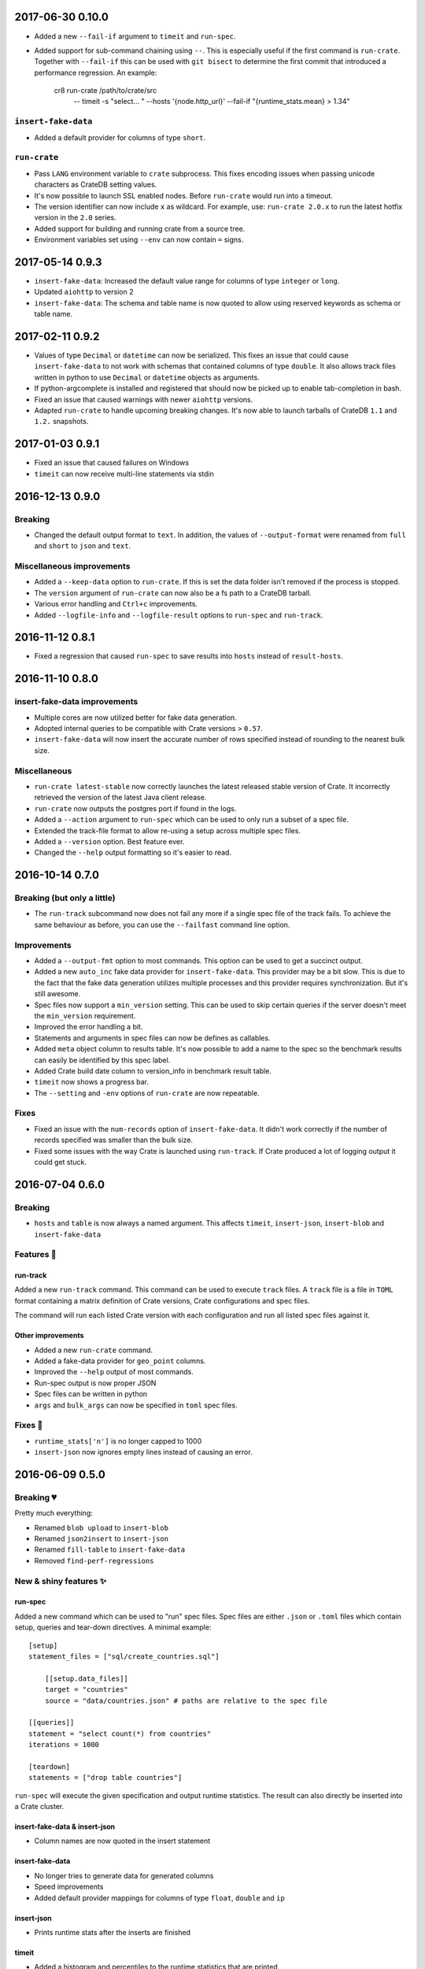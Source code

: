 2017-06-30 0.10.0
=================

- Added a new ``--fail-if`` argument to ``timeit`` and ``run-spec``.

- Added support for sub-command chaining using ``--``. This is especially
  useful if the first command is ``run-crate``.
  Together with ``--fail-if`` this can be used with ``git bisect`` to determine
  the first commit that introduced a performance regression.
  An example:

    cr8 run-crate /path/to/crate/src \
        -- timeit -s "select... " --hosts '{node.http_url}' --fail-if "{runtime_stats.mean} > 1.34"


``insert-fake-data``
--------------------

- Added a default provider for columns of type ``short``.


``run-crate``
-------------

- Pass ``LANG`` environment variable to ``crate`` subprocess.
  This fixes encoding issues when passing unicode characters as CrateDB setting
  values.

- It's now possible to launch SSL enabled nodes. Before ``run-crate`` would run
  into a timeout.

- The version identifier can now include ``x`` as wildcard. For example, use:
  ``run-crate 2.0.x`` to run the latest hotfix version in the ``2.0`` series.

- Added support for building and running crate from a source tree.

- Environment variables set using ``--env`` can now contain ``=`` signs.


2017-05-14 0.9.3
================

- ``insert-fake-data``: Increased the default value range for columns of type
  ``integer`` or ``long``.

- Updated ``aiohttp`` to version 2

- ``insert-fake-data``: The schema and table name is now quoted to allow using
  reserved keywords as schema or table name.

2017-02-11 0.9.2
================

- Values of type ``Decimal`` or ``datetime`` can now be serialized.
  This fixes an issue that could cause ``insert-fake-data`` to not work with
  schemas that contained columns of type ``double``.
  It also allows track files written in python to use ``Decimal`` or
  ``datetime`` objects as arguments.

- If python-argcomplete is installed and registered that should now be picked
  up to enable tab-completion in bash.

- Fixed an issue that caused warnings with newer ``aiohttp`` versions.

- Adapted ``run-crate`` to handle upcoming breaking changes. It's now able to
  launch tarballs of CrateDB ``1.1`` and ``1.2.`` snapshots.

2017-01-03 0.9.1
================

- Fixed an issue that caused failures on Windows

- ``timeit`` can now receive multi-line statements via stdin

2016-12-13 0.9.0
================

Breaking
--------

- Changed the default output format to ``text``. In addition, the values of
  ``--output-format`` were renamed from ``full`` and ``short`` to ``json`` and
  ``text``.

Miscellaneous improvements
--------------------------

- Added a ``--keep-data`` option to ``run-crate``. If this is set the data
  folder isn't removed if the process is stopped.

- The ``version`` argument of ``run-crate`` can now also be a fs path to a
  CrateDB tarball.

- Various error handling and ``Ctrl+c`` improvements.

- Added ``--logfile-info`` and ``--logfile-result`` options to ``run-spec`` and
  ``run-track``.


2016-11-12 0.8.1
================

- Fixed a regression that caused ``run-spec`` to save results into ``hosts``
  instead of ``result-hosts``.


2016-11-10 0.8.0
================

insert-fake-data improvements
-----------------------------

- Multiple cores are now utilized better for fake data generation.

- Adopted internal queries to be compatible with Crate versions > ``0.57``.

- ``insert-fake-data`` will now insert the accurate number of rows specified
  instead of rounding to the nearest bulk size.

Miscellaneous
-------------

- ``run-crate latest-stable`` now correctly launches the latest released stable
  version of Crate.
  It incorrectly retrieved the version of the latest Java client release.

- ``run-crate`` now outputs the postgres port if found in the logs.

- Added a ``--action`` argument to ``run-spec`` which can be used to only run a
  subset of a spec file.

- Extended the track-file format to allow re-using a setup across multiple spec
  files.

- Added a ``--version`` option.
  Best feature ever.

- Changed the ``--help`` output formatting so it's easier to read.


2016-10-14 0.7.0
================

Breaking (but only a little)
----------------------------

- The ``run-track`` subcommand now does not fail any more if a single
  spec file of the track fails. To achieve the same behaviour as before, you
  can use the ``--failfast`` command line option.

Improvements
------------

- Added a ``--output-fmt`` option to most commands.
  This option can be used to get a succinct output.

- Added a new ``auto_inc`` fake data provider for ``insert-fake-data``.
  This provider may be a bit slow. This is due to the fact that the fake data
  generation utilizes multiple processes and this provider requires
  synchronization. But it's still awesome.

- Spec files now support a ``min_version`` setting.
  This can be used to skip certain queries if the server doesn't meet the
  ``min_version`` requirement.

- Improved the error handling a bit.

- Statements and arguments in spec files can now be defines as callables.

- Added ``meta`` object column to results table.
  It's now possible to add a name to the spec so the benchmark results can
  easily be identified by this spec label.

- Added Crate build date column to version_info in benchmark result table.

- ``timeit`` now shows a progress bar.

- The ``--setting`` and ``-env`` options of ``run-crate`` are now repeatable.


Fixes
-----

- Fixed an issue with the ``num-records`` option of ``insert-fake-data``.
  It didn't work correctly if the number of records specified was smaller than
  the bulk size.

- Fixed some issues with the way Crate is launched using ``run-track``.
  If Crate produced a lot of logging output it could get stuck.


2016-07-04 0.6.0
================

Breaking
--------

- ``hosts`` and ``table`` is now always a named argument.
  This affects ``timeit``, ``insert-json``, ``insert-blob`` and
  ``insert-fake-data``


Features 🍒
-----------

run-track
~~~~~~~~~

Added a new ``run-track`` command.
This command can be used to execute ``track`` files. A ``track`` file is a file
in ``TOML`` format containing a matrix definition of Crate versions, Crate
configurations and spec files.

The command will run each listed Crate version with each configuration and run
all listed spec files against it.


Other improvements
~~~~~~~~~~~~~~~~~~

- Added a new ``run-crate`` command.

- Added a fake-data provider for ``geo_point`` columns.

- Improved the ``--help`` output of most commands.

- Run-spec output is now proper JSON

- Spec files can be written in python

- ``args`` and ``bulk_args`` can now be specified in ``toml`` spec files.


Fixes 💩
--------

- ``runtime_stats['n']`` is no longer capped to 1000

- ``insert-json`` now ignores empty lines instead of causing an error.


2016-06-09 0.5.0
================

Breaking 💔
-----------

Pretty much everything:

- Renamed ``blob upload`` to ``insert-blob``

- Renamed ``json2insert`` to ``insert-json``

- Renamed ``fill-table`` to ``insert-fake-data``

- Removed ``find-perf-regressions``

New & shiny features ✨
-----------------------

run-spec
~~~~~~~~

Added a new command which can be used to "run" spec files. Spec files are
either ``.json`` or ``.toml`` files which contain setup, queries and tear-down
directives. A minimal example::

    [setup]
    statement_files = ["sql/create_countries.sql"]

        [[setup.data_files]]
        target = "countries"
        source = "data/countries.json" # paths are relative to the spec file

    [[queries]]
    statement = "select count(*) from countries"
    iterations = 1000

    [teardown]
    statements = ["drop table countries"]


``run-spec`` will execute the given specification and output runtime statistics.
The result can also directly be inserted into a Crate cluster.

insert-fake-data & insert-json
~~~~~~~~~~~~~~~~~~~~~~~~~~~~~~

- Column names are now quoted in the insert statement

insert-fake-data
~~~~~~~~~~~~~~~~

- No longer tries to generate data for generated columns

- Speed improvements

- Added default provider mappings for columns of type ``float``, ``double`` and
  ``ip``

insert-json
~~~~~~~~~~~

- Prints runtime stats after the inserts are finished

timeit
~~~~~~

- Added a histogram and percentiles to the runtime statistics that are printed

- Added a concurrency option


2016-05-19 0.4.0
================

- Python 3.4 support has been dropped.

- Subcommands that take numbers as arguments now support python literal
  notation. So something like ``1e3`` can be used.

Features
--------

fill-table
~~~~~~~~~~

- Consumes less memory and is faster since it no longer generates all data
  upfront but starts inserting as soon as possible.

- Added a concurrency option to control how many requests to make in parallel
  (at most).

- Columns of type long are automatically mapped to the ``random_int``
  provider.

json2insert
~~~~~~~~~~~

- ``json2insert`` can now be used to bulk insert JSON files.
  The following input formats are supported::

    1 JSON object per line

        {"name": "n1"}
        {"name": "n2"}

    Or 1 JSON object:

        {
            "name": "n1"
        }

    Or a list of JSON objects:

        [
            {"name": "n1"},
            {"name": "n2"},
        ]

  The input must be fed into ``stdin``.

- The ``--bulk-size`` and ``--concurrency`` options have been added.
